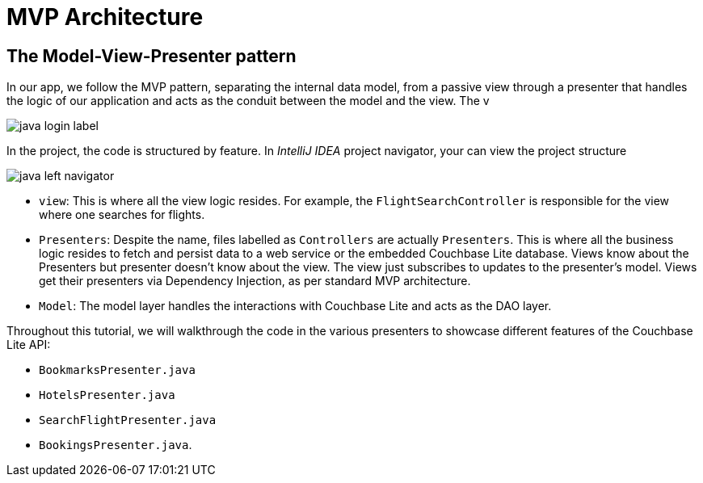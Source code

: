 = MVP Architecture

== The Model-View-Presenter pattern

In our app, we follow the MVP pattern, separating the internal data model, from a passive view through a presenter that handles the logic of our application and acts as the conduit between the model and the view. The v

image::java-login-label.png[]

In the  project, the code is structured by feature.
In _IntelliJ IDEA_ project navigator, your can view the project structure


image::java-left-navigator.png[]


* `view`:
This is where all the view logic resides.
For example, the `FlightSearchController` is responsible for the view where one searches for flights.

* `Presenters`:
Despite the name, files labelled as `Controllers` are actually `Presenters`.
This is where all the business logic resides to fetch and persist data to a web service or the embedded Couchbase Lite database.  Views know about the Presenters but presenter doesn't know about the view.
The view just subscribes to updates to the presenter's model. Views get their presenters via Dependency Injection, as per standard MVP architecture.

* `Model`:
The model layer handles the interactions with Couchbase Lite and acts as the DAO layer.

Throughout this tutorial, we will walkthrough the code in the various presenters to showcase different features of the Couchbase Lite API:

* `BookmarksPresenter.java`

* `HotelsPresenter.java`

* `SearchFlightPresenter.java`

* `BookingsPresenter.java`.

